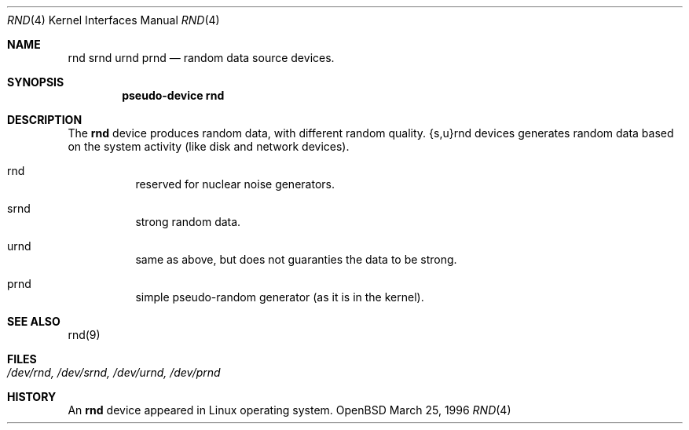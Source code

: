 .\"	$OpenBSD: rnd.4,v 1.1 1996/03/29 13:29:33 mickey Exp $
.\"
.\" Copyright (c) 1996 Michael Shalayeff
.\"
.\" Redistribution and use in source and binary forms, with or without
.\" modification, are permitted provided that the following conditions
.\" are met:
.\" 1. Redistributions of source code must retain the above copyright
.\"    notice, this list of conditions and the following disclaimer.
.\" 2. Redistributions in binary form must reproduce the above copyright
.\"    notice, this list of conditions and the following disclaimer in the
.\"    documentation and/or other materials provided with the distribution.
.\" 3. All advertising materials mentioning features or use of this software
.\"    must display the following acknowledgement:
.\"	This product includes software developed by Michael Shalayeff.
.\" 4. Neither the name of the University nor the names of its contributors
.\"    may be used to endorse or promote products derived from this software
.\"    without specific prior written permission.
.\"
.\" THIS SOFTWARE IS PROVIDED BY THE REGENTS AND CONTRIBUTORS ``AS IS'' AND
.\" ANY EXPRESS OR IMPLIED WARRANTIES, INCLUDING, BUT NOT LIMITED TO, THE
.\" IMPLIED WARRANTIES OF MERCHANTABILITY AND FITNESS FOR A PARTICULAR PURPOSE
.\" ARE DISCLAIMED.  IN NO EVENT SHALL THE REGENTS OR CONTRIBUTORS BE LIABLE
.\" FOR ANY DIRECT, INDIRECT, INCIDENTAL, SPECIAL, EXEMPLARY, OR CONSEQUENTIAL
.\" DAMAGES (INCLUDING, BUT NOT LIMITED TO, PROCUREMENT OF SUBSTITUTE GOODS
.\" OR SERVICES; LOSS OF USE, DATA, OR PROFITS; OR BUSINESS INTERRUPTION)
.\" HOWEVER CAUSED AND ON ANY THEORY OF LIABILITY, WHETHER IN CONTRACT, STRICT
.\" LIABILITY, OR TORT (INCLUDING NEGLIGENCE OR OTHERWISE) ARISING IN ANY WAY
.\" OUT OF THE USE OF THIS SOFTWARE, EVEN IF ADVISED OF THE POSSIBILITY OF
.\" SUCH DAMAGE.
.\"
.Dd March 25, 1996
.Dt RND 4
.Os OpenBSD
.Sh NAME
.Nm rnd
.Nm srnd
.Nm urnd
.Nm prnd
.Nd random data source devices.
.Sh SYNOPSIS
.Cd "pseudo-device rnd"
.Sh DESCRIPTION
The
.Nm
device produces random data, with different random quality.
{s,u}rnd devices generates random data based on the system activity
(like disk and network devices).
.Pp
.Bl -hang -width Ds
.It rnd
reserved for nuclear noise generators.
.It srnd
strong random data.
.It urnd
same as above, but does not guaranties the data to be strong.
.It prnd
simple pseudo-random generator (as it is in the kernel).
.Sh SEE ALSO
rnd(9)
.Sh FILES
.Bl -tag -width /dev/rnd, /dev/srnd, /dev/urnd, /dev/prnd
.It Pa /dev/rnd, /dev/srnd, /dev/urnd, /dev/prnd
.El
.Sh HISTORY
An
.Nm
device appeared in Linux operating system.
